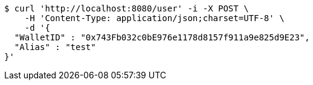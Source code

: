 [source,bash]
----
$ curl 'http://localhost:8080/user' -i -X POST \
    -H 'Content-Type: application/json;charset=UTF-8' \
    -d '{
  "WalletID" : "0x743Fb032c0bE976e1178d8157f911a9e825d9E23",
  "Alias" : "test"
}'
----